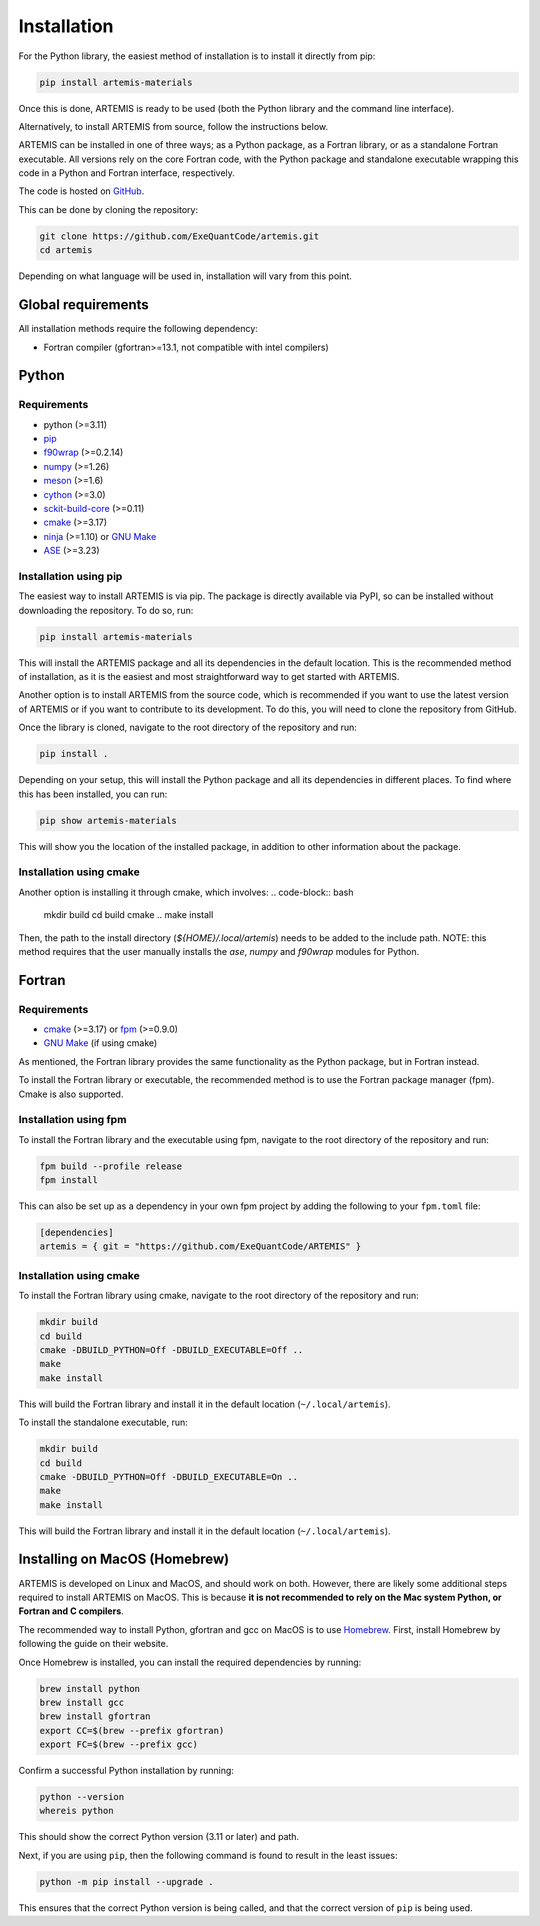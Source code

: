 .. _install:

============
Installation
============

For the Python library, the easiest method of installation is to install it directly from pip:

.. code-block:: bash

    pip install artemis-materials

Once this is done, ARTEMIS is ready to be used (both the Python library and the command line interface).

Alternatively, to install ARTEMIS from source, follow the instructions below.


ARTEMIS can be installed in one of three ways; as a Python package, as a Fortran library, or as a standalone Fortran executable.
All versions rely on the core Fortran code, with the Python package and standalone executable wrapping this code in a Python and Fortran interface, respectively.

The code is hosted on `GitHub <https://github.com/ExeQuantCode/artemis>`_.

This can be done by cloning the repository:

.. code-block:: bash

    git clone https://github.com/ExeQuantCode/artemis.git
    cd artemis

Depending on what language will be used in, installation will vary from this point.


Global requirements
===================

All installation methods require the following dependency:

- Fortran compiler (gfortran>=13.1, not compatible with intel compilers)

Python
======

Requirements
------------

- python (>=3.11)
- `pip <https://pip.pypa.io/en/stable/>`_
- `f90wrap <https://github.com/jameskermode/f90wrap>`_ (>=0.2.14)
- `numpy <https://numpy.org>`_ (>=1.26)
- `meson <https://mesonbuild.com>`_ (>=1.6)
- `cython <https://cython.org>`_ (>=3.0)
- `sckit-build-core <https://scikit-build-core.readthedocs.io/en/latest/>`_ (>=0.11)
- `cmake <https://cmake.org>`_ (>=3.17)
- `ninja <https://ninja-build.org>`_ (>=1.10) or `GNU Make <https://www.gnu.org/software/make/>`_
- `ASE <https://wiki.fysik.dtu.dk/ase/>`_ (>=3.23)


Installation using pip
-----------------------

The easiest way to install ARTEMIS is via pip.
The package is directly available via PyPI, so can be installed without downloading the repository. To do so, run:

.. code-block:: bash

    pip install artemis-materials

This will install the ARTEMIS package and all its dependencies in the default location.
This is the recommended method of installation, as it is the easiest and most straightforward way to get started with ARTEMIS.

Another option is to install ARTEMIS from the source code, which is recommended if you want to use the latest version of ARTEMIS or if you want to contribute to its development.
To do this, you will need to clone the repository from GitHub.

Once the library is cloned, navigate to the root directory of the repository and run:

.. code-block:: bash

    pip install .

Depending on your setup, this will install the Python package and all its dependencies in different places.
To find where this has been installed, you can run:

.. code-block:: bash

    pip show artemis-materials

This will show you the location of the installed package, in addition to other information about the package.

Installation using cmake
------------------------

Another option is installing it through cmake, which involves:
.. code-block:: bash

    mkdir build
    cd build
    cmake ..
    make install

Then, the path to the install directory (`${HOME}/.local/artemis`) needs to be added to the include path.
NOTE: this method requires that the user manually installs the `ase`, `numpy` and `f90wrap` modules for Python.

Fortran
=======

Requirements
------------

- `cmake <https://cmake.org>`_ (>=3.17) or `fpm <https://fpm.fortran-lang.org>`_ (>=0.9.0)
- `GNU Make <https://www.gnu.org/software/make/>`_ (if using cmake)


As mentioned, the Fortran library provides the same functionality as the Python package, but in Fortran instead.

To install the Fortran library or executable, the recommended method is to use the Fortran package manager (fpm).
Cmake is also supported.

Installation using fpm
----------------------

To install the Fortran library and the executable using fpm, navigate to the root directory of the repository and run:

.. code-block:: bash

    fpm build --profile release
    fpm install

This can also be set up as a dependency in your own fpm project by adding the following to your ``fpm.toml`` file:

.. code-block:: toml

    [dependencies]
    artemis = { git = "https://github.com/ExeQuantCode/ARTEMIS" }


Installation using cmake
------------------------

To install the Fortran library using cmake, navigate to the root directory of the repository and run:

.. code-block:: bash

    mkdir build
    cd build
    cmake -DBUILD_PYTHON=Off -DBUILD_EXECUTABLE=Off ..
    make
    make install

This will build the Fortran library and install it in the default location (``~/.local/artemis``).

To install the standalone executable, run:

.. code-block:: bash

    mkdir build
    cd build
    cmake -DBUILD_PYTHON=Off -DBUILD_EXECUTABLE=On ..
    make
    make install

This will build the Fortran library and install it in the default location (``~/.local/artemis``).


Installing on MacOS (Homebrew)
==============================

ARTEMIS is developed on Linux and MacOS, and should work on both.
However, there are likely some additional steps required to install ARTEMIS on MacOS.
This is because **it is not recommended to rely on the Mac system Python, or Fortran and C compilers**.

The recommended way to install Python, gfortran and gcc on MacOS is to use `Homebrew <https://brew.sh>`_.
First, install Homebrew by following the guide on their website.

Once Homebrew is installed, you can install the required dependencies by running:

.. code-block:: bash

    brew install python
    brew install gcc
    brew install gfortran
    export CC=$(brew --prefix gfortran)
    export FC=$(brew --prefix gcc)

Confirm a successful Python installation by running:

.. code-block:: bash

    python --version
    whereis python

This should show the correct Python version (3.11 or later) and path.

Next, if you are using ``pip``, then the following command is found to result in the least issues:

.. code-block:: bash

    python -m pip install --upgrade .

This ensures that the correct Python version is being called, and that the correct version of ``pip`` is being used.
